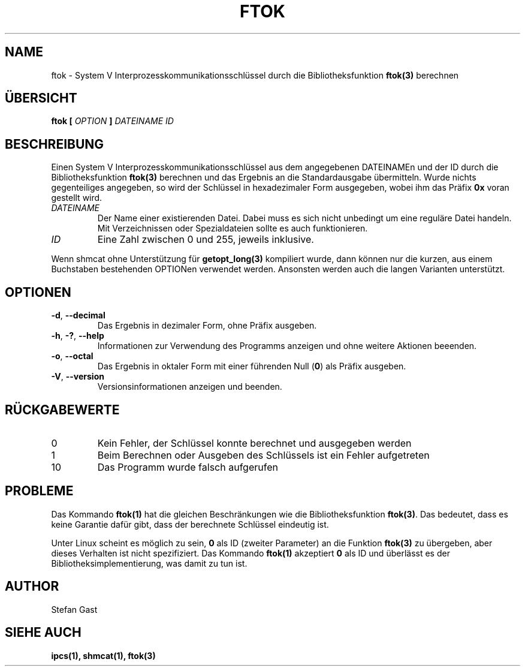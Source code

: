 .TH FTOK "1" "Oktober 2012" "ftok(1)"
.SH NAME
ftok \- System V Interprozesskommunikationsschl\(:ussel durch die Bibliotheksfunktion \fBftok(3)\fR berechnen
.SH \(:UBERSICHT
.B ftok [
.I OPTION
.B ]
.I DATEINAME ID
.SH BESCHREIBUNG
Einen System V Interprozesskommunikationsschl\(:ussel aus dem angegebenen
DATEINAMEn und der ID durch die Bibliotheksfunktion \fBftok(3)\fR berechnen
und das Ergebnis an die Standardausgabe \(:ubermitteln. Wurde nichts
gegenteiliges angegeben, so wird der Schl\(:ussel in hexadezimaler Form
ausgegeben, wobei ihm das Pr\(:afix \fB0x\fR voran gestellt wird.
.PP
.TP
\fIDATEINAME\fR
Der Name einer existierenden Datei. Dabei muss es sich nicht unbedingt
um eine regul\(:are Datei handeln. Mit Verzeichnissen oder Spezialdateien
sollte es auch funktionieren.
.TP
\fIID\fR
Eine Zahl zwischen 0 und 255, jeweils inklusive.
.PP
Wenn shmcat ohne Unterst\(:utzung f\(:ur \fBgetopt_long(3)\fR kompiliert wurde,
dann k\(:onnen nur die kurzen, aus einem Buchstaben bestehenden OPTIONen
verwendet werden. Ansonsten werden auch die langen Varianten unterst\(:utzt.
.SH OPTIONEN
.TP
\fB-d\fR, \fB--decimal\fR
Das Ergebnis in dezimaler Form, ohne Pr\(:afix ausgeben.
.TP
\fB-h\fR, \fB-?\fR, \fB--help\fR
Informationen zur Verwendung des Programms anzeigen und ohne weitere Aktionen
beeenden.
.TP
\fB-o\fR, \fB--octal\fR
Das Ergebnis in oktaler Form mit einer f\(:uhrenden Null (\fB0\fR) als Pr\(:afix
ausgeben.
.TP
\fB-V\fR, \fB--version\fR
Versionsinformationen anzeigen und beenden.
.SH R\(:UCKGABEWERTE
.TP
0
Kein Fehler, der Schl\(:ussel konnte berechnet und ausgegeben werden
.TP
1
Beim Berechnen oder Ausgeben des Schl\(:ussels ist ein Fehler aufgetreten
.TP
10
Das Programm wurde falsch aufgerufen
.SH PROBLEME
Das Kommando \fBftok(1)\fR hat die gleichen Beschr\(:ankungen wie die
Bibliotheksfunktion \fBftok(3)\fR. Das bedeutet, dass es keine Garantie daf\(:ur
gibt, dass der berechnete Schl\(:ussel eindeutig ist.
.PP
Unter Linux scheint es m\(:oglich zu sein, \fB0\fR als ID (zweiter Parameter) an
die Funktion \fBftok(3)\fR zu \(:ubergeben, aber dieses Verhalten ist nicht
spezifiziert. Das Kommando \fBftok(1)\fR akzeptiert \fB0\fR als ID und
\(:uberl\(:asst es der Bibliotheksimplementierung, was damit zu tun ist.
.SH AUTHOR
Stefan Gast
.SH "SIEHE AUCH"
.BR ipcs(1),
.BR shmcat(1),
.BR ftok(3)
